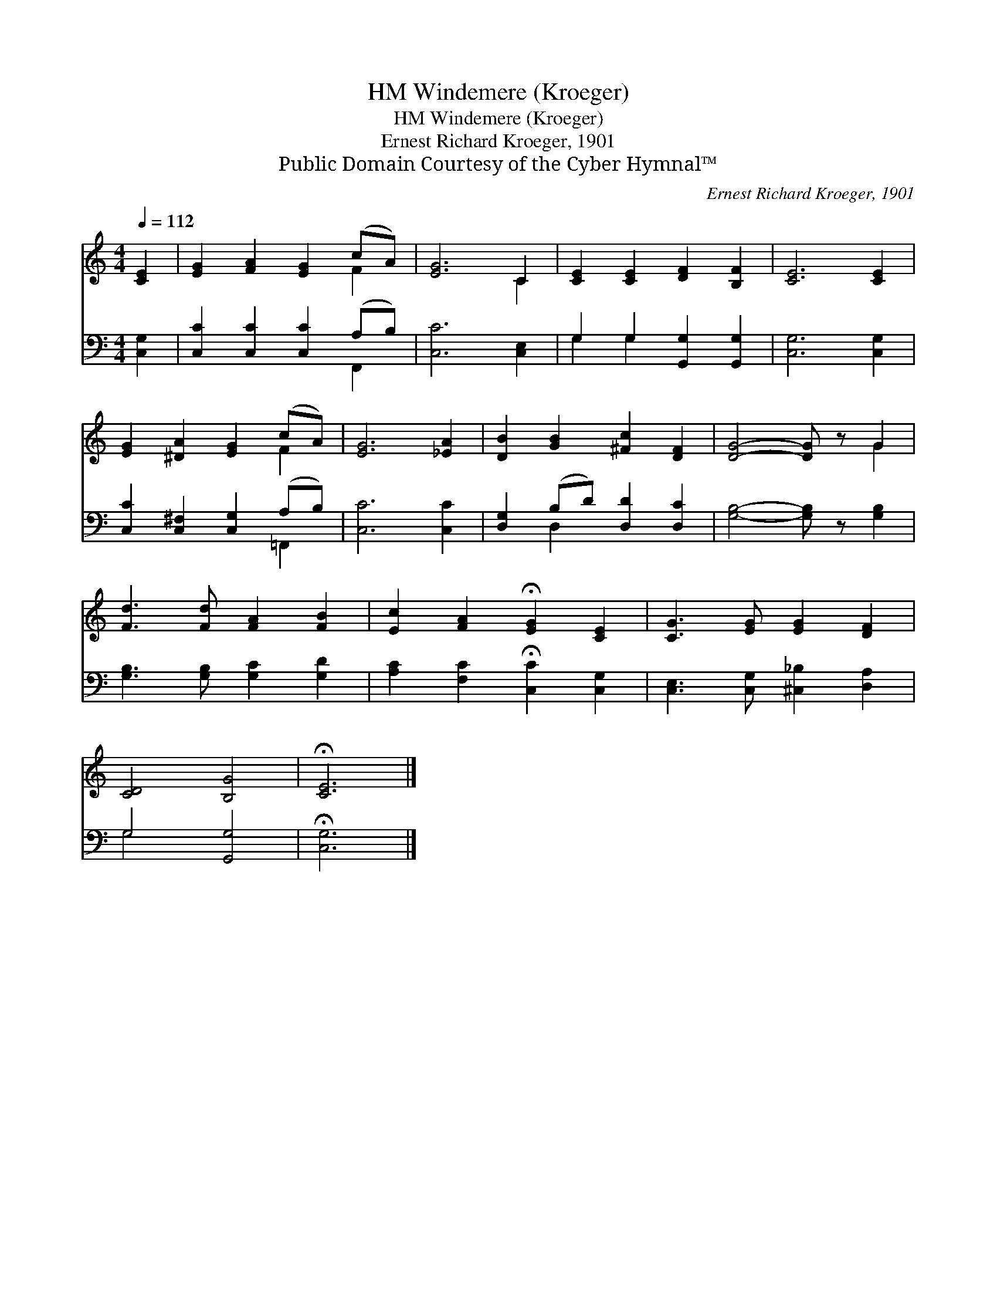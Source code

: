 X:1
T:Windemere (Kroeger), HM
T:Windemere (Kroeger), HM
T:Ernest Richard Kroeger, 1901
T:Public Domain Courtesy of the Cyber Hymnal™
C:Ernest Richard Kroeger, 1901
Z:Public Domain
Z:Courtesy of the Cyber Hymnal™
%%score ( 1 2 ) ( 3 4 )
L:1/8
Q:1/4=112
M:4/4
K:C
V:1 treble 
V:2 treble 
V:3 bass 
V:4 bass 
V:1
 [CE]2 | [EG]2 [FA]2 [EG]2 (cA) | [EG]6 C2 | [CE]2 [CE]2 [DF]2 [B,F]2 | [CE]6 [CE]2 | %5
 [EG]2 [^DA]2 [EG]2 (cA) | [EG]6 [_EA]2 | [DB]2 [GB]2 [^Fc]2 [DF]2 | [DG]4- [DG] z G2 | %9
 [Fd]3 [Fd] [FA]2 [FB]2 | [Ec]2 [FA]2 !fermata![EG]2 [CE]2 | [CG]3 [EG] [EG]2 [DF]2 | %12
 [CD]4 [B,G]4 | !fermata![CE]6 |] %14
V:2
 x2 | x6 F2 | x6 C2 | x8 | x8 | x6 F2 | x8 | x8 | x6 G2 | x8 | x8 | x8 | x8 | x6 |] %14
V:3
 [C,G,]2 | [C,C]2 [C,C]2 [C,C]2 (A,B,) | [C,C]6 [C,E,]2 | G,2 G,2 [G,,G,]2 [G,,G,]2 | %4
 [C,G,]6 [C,G,]2 | [C,C]2 [C,^F,]2 [C,G,]2 (A,B,) | [C,C]6 [C,C]2 | [D,G,]2 (B,D) [D,D]2 [D,C]2 | %8
 [G,B,]4- [G,B,] z [G,B,]2 | [G,B,]3 [G,B,] [G,C]2 [G,D]2 | [A,C]2 [F,C]2 !fermata![C,C]2 [C,G,]2 | %11
 [C,E,]3 [C,G,] [^C,_B,]2 [D,A,]2 | G,4 [G,,G,]4 | !fermata![C,G,]6 |] %14
V:4
 x2 | x6 F,,2 | x8 | G,2 G,2 x4 | x8 | x6 =F,,2 | x8 | x2 D,2 x4 | x8 | x8 | x8 | x8 | G,4 x4 | %13
 x6 |] %14

